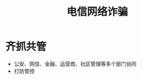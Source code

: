:PROPERTIES:
:ID:       1976f3bf-de2b-4610-9a92-0ebf20884bf1
:END:
#+title: 电信网络诈骗
#+filetags: 场景 政府监管 数据协同

* 齐抓共管
  - 公安、网信、金融、运营商、社区管理等多个部门协同
  - 打防管控
